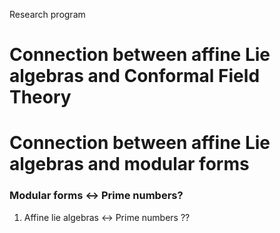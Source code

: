 Research program
* Connection between affine Lie algebras and Conformal Field Theory
* Connection between affine Lie algebras and modular forms
*** Modular forms <-> Prime numbers?
***** Affine lie algebras <-> Prime numbers ??
